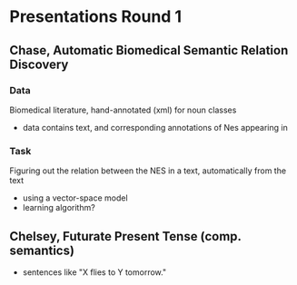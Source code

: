 * Presentations Round 1 
** Chase, Automatic Biomedical Semantic Relation Discovery
*** Data
Biomedical literature, hand-annotated (xml) for noun classes
- data contains text, and corresponding annotations of Nes appearing in
*** Task
Figuring out the relation between the NES in a text, automatically from the text
- using a vector-space model 
- learning algorithm?
** Chelsey, Futurate Present Tense (comp. semantics)
- sentences like "X flies to Y tomorrow."
